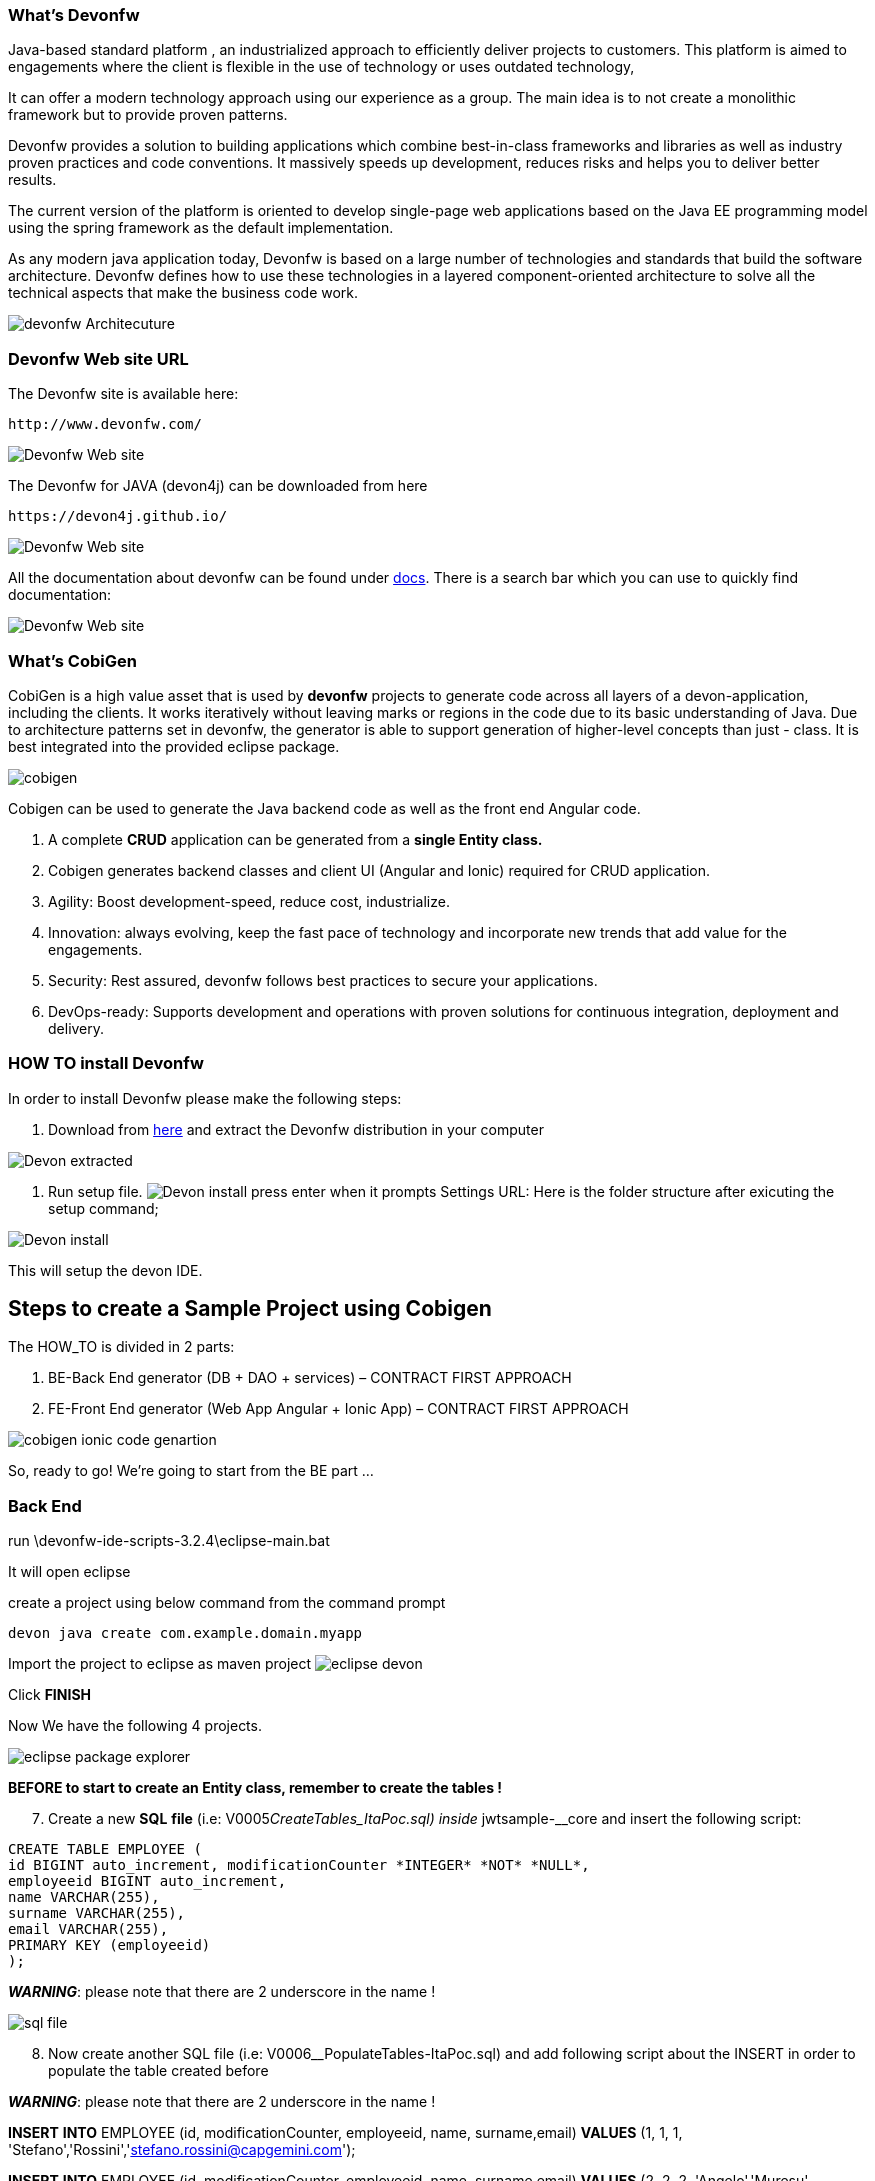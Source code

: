 
=== What’s Devonfw

Java-based standard platform , an industrialized approach to efficiently deliver projects to  customers. This platform is aimed to engagements where the client is flexible in the use of technology or uses outdated technology,

It can offer a modern technology approach using our experience as a group. The main idea is to not create a monolithic framework but to provide proven patterns.

Devonfw provides a solution to building applications which combine best-in-class frameworks and
libraries as well as industry proven practices and code conventions. It massively speeds up development, reduces risks and helps you to deliver better results.

The current version of the platform is oriented to develop single-page web applications based on the Java EE programming model using the spring framework as the default implementation.

As any modern java application today, Devonfw is based on a large number of technologies and standards that build the software architecture. Devonfw defines how to use these technologies in a layered component-oriented architecture to solve all the technical aspects that make the business code work.

[.text-center]
image:images/howtos/e2e_gen/image4.png[devonfw Architecuture]

=== Devonfw Web site URL

The Devonfw site is available here:
[source, URL]
http://www.devonfw.com/

image:images/howtos/e2e_gen/image5.png[Devonfw Web site]

The Devonfw for JAVA (devon4j) can be downloaded from here
[source, URL]
https://devon4j.github.io/


image:images/howtos/e2e_gen/image6.png[Devonfw Web site]

All the documentation about devonfw can be found under https://devonfw.com/website/pages/docs/master.html[docs]. There is a search bar which you can use to quickly find documentation:

image:images/howtos/e2e_gen/docs.png[Devonfw Web site]

=== What’s CobiGen

CobiGen is a high value asset that is used by *devonfw* projects to generate code across all layers of a devon-application, including the clients. It works iteratively without leaving marks or regions in the code due to its basic understanding of Java. Due to architecture patterns set in devonfw, the generator is able to support generation of higher-level concepts than just - class. It is best integrated into the provided eclipse package.

image:images/howtos/e2e_gen/image7.png[cobigen]

Cobigen can be used to generate the Java backend code as well as the front end Angular code.
[arabic]
. A complete *CRUD* application can be generated from a *single Entity class.*
. Cobigen generates backend classes and client UI (Angular and Ionic) required for CRUD application.
. Agility: Boost development-speed, reduce cost, industrialize.
. Innovation: always evolving, keep the fast pace of technology and incorporate new trends that add value for the engagements.
. Security: Rest assured, devonfw follows best practices to secure your applications.
. DevOps-ready: Supports development and operations with proven solutions for continuous integration, deployment and delivery.

=== HOW TO install Devonfw

In order to install Devonfw please make the following steps:
[arabic]
. Download from https://repository.sonatype.org/service/local/artifact/maven/redirect?r=central-proxy&g=com.devonfw.tools.ide&a=devonfw-ide-scripts&v=LATEST&p=tar.gz[here] and extract the Devonfw distribution in your computer

image:images/howtos/e2e_gen/devonextracted.png[Devon extracted]

. Run setup file.
image:images/howtos/e2e_gen/ide-install.png[Devon install]
press enter when it prompts Settings URL:
Here is the folder structure after exicuting the setup command;

image:images/howtos/e2e_gen/dir-after-ide-install.png[Devon install]

This will setup the devon IDE.

== Steps to create a Sample Project using Cobigen

The HOW_TO is divided in 2 parts:
[arabic]
. BE-Back End generator (DB + DAO + services) – CONTRACT FIRST APPROACH
. FE-Front End generator (Web App Angular + Ionic App) – CONTRACT FIRST APPROACH

image:images/howtos/e2e_gen/image9.png[cobigen ionic code genartion]

So, ready to go! We’re going to start from the BE part …

=== Back End

run \devonfw-ide-scripts-3.2.4\eclipse-main.bat

It will open eclipse


[arabic, start=6]

create a project using below command from the command prompt

[source, java]
devon java create com.example.domain.myapp


Import the project to eclipse as maven project
image:images/howtos/e2e_gen/image14.png[eclipse devon]

Click *FINISH*

Now We have the following 4 projects.

image:images/howtos/e2e_gen/image15.png[eclipse package explorer]

*BEFORE to start to create an Entity class, remember to create the tables !*

[arabic, start=7]
. Create a new *SQL* *file* (i.e: V0005__CreateTables_ItaPoc.sql) inside __jwtsample-__core and insert the following script:

[source, sql]

CREATE TABLE EMPLOYEE (
id BIGINT auto_increment, modificationCounter *INTEGER* *NOT* *NULL*,
employeeid BIGINT auto_increment,
name VARCHAR(255),
surname VARCHAR(255),
email VARCHAR(255),
PRIMARY KEY (employeeid)
);


*_WARNING_*: please note that there are 2 underscore in the name !

image:images/howtos/e2e_gen/image16.png[sql file]

[arabic, start=8]
. Now create another SQL file (i.e: V0006__PopulateTables-ItaPoc.sql) and add following script about the INSERT in order to populate the table created before

*_WARNING_*: please note that there are 2 underscore in the name !

*INSERT* *INTO* EMPLOYEE (id, modificationCounter, employeeid, name, surname,email) *VALUES* (1, 1, 1, 'Stefano','Rossini','stefano.rossini@capgemini.com');

*INSERT* *INTO* EMPLOYEE (id, modificationCounter, employeeid, name, surname,email) *VALUES* (2, 2, 2, 'Angelo','Muresu', 'angelo.muresu@capgemini.com');

*INSERT* *INTO* EMPLOYEE (id, modificationCounter, employeeid, name, surname,email) *VALUES* (3, 3, 3, 'Jaime','Gonzalez', 'jaime.diaz-gonzalez@capgemini.com');

image:images/howtos/e2e_gen/image17.png[sql insert]
